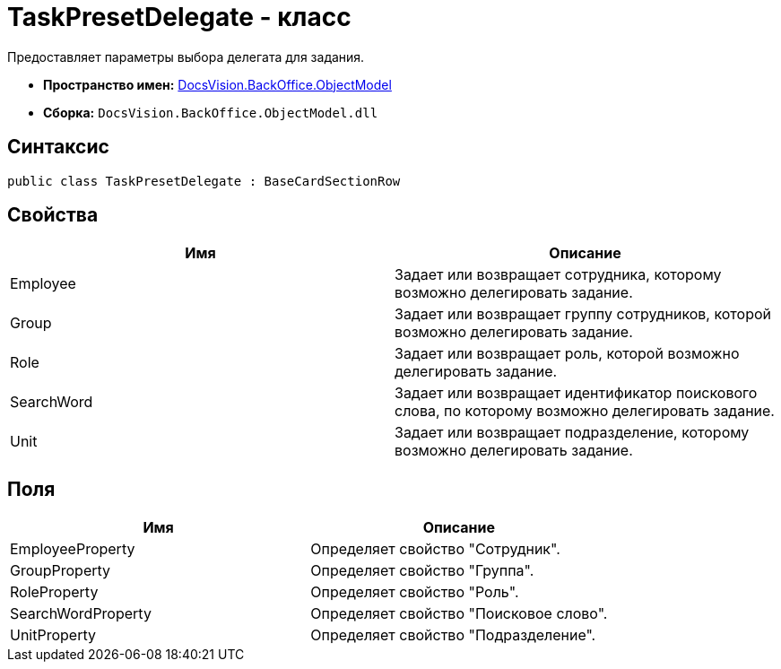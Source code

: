 = TaskPresetDelegate - класс

Предоставляет параметры выбора делегата для задания.

* *Пространство имен:* xref:api/DocsVision/Platform/ObjectModel/ObjectModel_NS.adoc[DocsVision.BackOffice.ObjectModel]
* *Сборка:* `DocsVision.BackOffice.ObjectModel.dll`

== Синтаксис

[source,csharp]
----
public class TaskPresetDelegate : BaseCardSectionRow
----

== Свойства

[cols=",",options="header"]
|===
|Имя |Описание
|Employee |Задает или возвращает сотрудника, которому возможно делегировать задание.
|Group |Задает или возвращает группу сотрудников, которой возможно делегировать задание.
|Role |Задает или возвращает роль, которой возможно делегировать задание.
|SearchWord |Задает или возвращает идентификатор поискового слова, по которому возможно делегировать задание.
|Unit |Задает или возвращает подразделение, которому возможно делегировать задание.
|===

== Поля

[cols=",",options="header"]
|===
|Имя |Описание
|EmployeeProperty |Определяет свойство "Сотрудник".
|GroupProperty |Определяет свойство "Группа".
|RoleProperty |Определяет свойство "Роль".
|SearchWordProperty |Определяет свойство "Поисковое слово".
|UnitProperty |Определяет свойство "Подразделение".
|===
